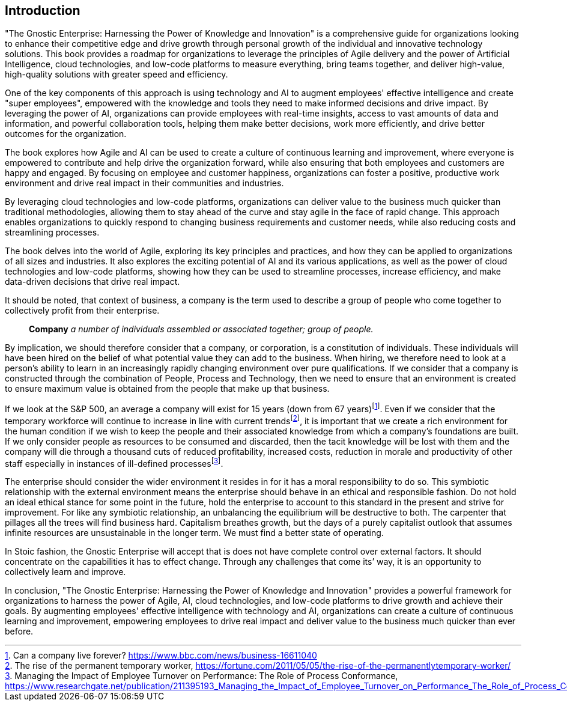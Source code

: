 == Introduction

"The Gnostic Enterprise: Harnessing the Power of Knowledge and Innovation" is a comprehensive guide for organizations looking to enhance their competitive edge and drive growth through personal growth of the individual and innovative technology solutions. This book provides a roadmap for organizations to leverage the principles of Agile delivery and the power of Artificial Intelligence, cloud technologies, and low-code platforms to measure everything, bring teams together, and deliver high-value, high-quality solutions with greater speed and efficiency.

One of the key components of this approach is using technology and AI to augment employees' effective intelligence and create "super employees", empowered with the knowledge and tools they need to make informed decisions and drive impact. By leveraging the power of AI, organizations can provide employees with real-time insights, access to vast amounts of data and information, and powerful collaboration tools, helping them make better decisions, work more efficiently, and drive better outcomes for the organization.

The book explores how Agile and AI can be used to create a culture of continuous learning and improvement, where everyone is empowered to contribute and help drive the organization forward, while also ensuring that both employees and customers are happy and engaged. By focusing on employee and customer happiness, organizations can foster a positive, productive work environment and drive real impact in their communities and industries.

By leveraging cloud technologies and low-code platforms, organizations can deliver value to the business much quicker than traditional methodologies, allowing them to stay ahead of the curve and stay agile in the face of rapid change. This approach enables organizations to quickly respond to changing business requirements and customer needs, while also reducing costs and streamlining processes.

The book delves into the world of Agile, exploring its key principles and practices, and how they can be applied to organizations of all sizes and industries. It also explores the exciting potential of AI and its various applications, as well as the power of cloud technologies and low-code platforms, showing how they can be used to streamline processes, increase efficiency, and make data-driven decisions that drive real impact.

It should be noted, that context of business, a company is the term used to describe a group of people who come together to collectively profit from their enterprise.

> *Company*
> _a number of individuals assembled or associated together; group of people._

By implication, we should therefore consider that a company, or corporation, is a constitution of individuals. These individuals will have been hired on the belief of what potential value they can add to the business. When hiring, we therefore need to look at a person's ability to learn in an increasingly rapidly changing environment over pure qualifications. If we consider that a company is constructed through the combination of People, Process and Technology, then we need to ensure that an environment is created to ensure maximum value is obtained from the people that make up that business.

If we look at the S&P 500, an average a company will exist for 15 years (down from 67 years){empty}footnote:[Can a company live forever? https://www.bbc.com/news/business-16611040]. Even if we consider that the temporary workforce will continue to increase in line with current trends{empty}footnote:[The rise of the permanent temporary worker, https://fortune.com/2011/05/05/the-rise-of-the-permanentlytemporary-worker/], it is important that we create a rich environment for the human condition if we wish to keep the people and their associated knowledge from which a company's foundations are built. If we only consider people as resources to be consumed and discarded, then the tacit knowledge will be lost with them and the company will die through a thousand cuts of reduced profitability, increased costs, reduction in morale and productivity of other staff especially in instances of ill-defined processes{empty}footnote:[Managing the Impact of Employee Turnover on Performance: The Role of Process Conformance, https://www.researchgate.net/publication/211395193_Managing_the_Impact_of_Employee_Turnover_on_Performance_The_Role_of_Process_Conformance].

The enterprise should consider the wider environment it resides in for it has a moral responsibility to do so. This symbiotic relationship with the external environment means the enterprise should behave in an ethical and responsible fashion. Do not hold an ideal ethical stance for some point in the future, hold the enterprise to account to this standard in the present and strive for improvement. For like any symbiotic relationship, an unbalancing the equilibrium will be destructive to both. The carpenter that pillages all the trees will find business hard. Capitalism breathes growth, but the days of a purely capitalist outlook that assumes infinite resources are unsustainable in the longer term. We must find a better state of operating.

In Stoic fashion, the Gnostic Enterprise will accept that is does not have complete control over external factors. It should concentrate on the capabilities it has to effect change. Through any challenges that come its’ way, it is an opportunity to collectively learn and improve.

In conclusion, "The Gnostic Enterprise: Harnessing the Power of Knowledge and Innovation" provides a powerful framework for organizations to harness the power of Agile, AI, cloud technologies, and low-code platforms to drive growth and achieve their goals. By augmenting employees' effective intelligence with technology and AI, organizations can create a culture of continuous learning and improvement, empowering employees to drive real impact and deliver value to the business much quicker than ever before.
